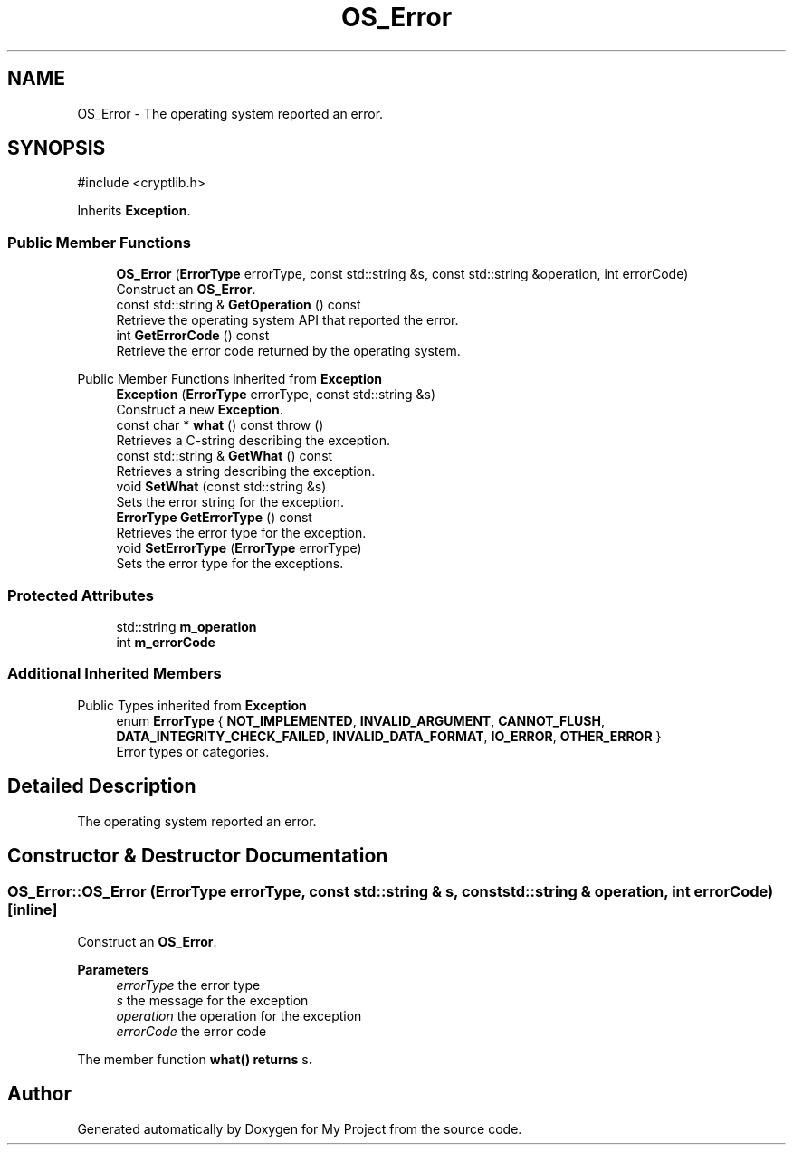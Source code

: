 .TH "OS_Error" 3 "My Project" \" -*- nroff -*-
.ad l
.nh
.SH NAME
OS_Error \- The operating system reported an error\&.  

.SH SYNOPSIS
.br
.PP
.PP
\fR#include <cryptlib\&.h>\fP
.PP
Inherits \fBException\fP\&.
.SS "Public Member Functions"

.in +1c
.ti -1c
.RI "\fBOS_Error\fP (\fBErrorType\fP errorType, const std::string &s, const std::string &operation, int errorCode)"
.br
.RI "Construct an \fBOS_Error\fP\&. "
.ti -1c
.RI "const std::string & \fBGetOperation\fP () const"
.br
.RI "Retrieve the operating system API that reported the error\&. "
.ti -1c
.RI "int \fBGetErrorCode\fP () const"
.br
.RI "Retrieve the error code returned by the operating system\&. "
.in -1c

Public Member Functions inherited from \fBException\fP
.in +1c
.ti -1c
.RI "\fBException\fP (\fBErrorType\fP errorType, const std::string &s)"
.br
.RI "Construct a new \fBException\fP\&. "
.ti -1c
.RI "const char * \fBwhat\fP () const  throw ()"
.br
.RI "Retrieves a C-string describing the exception\&. "
.ti -1c
.RI "const std::string & \fBGetWhat\fP () const"
.br
.RI "Retrieves a string describing the exception\&. "
.ti -1c
.RI "void \fBSetWhat\fP (const std::string &s)"
.br
.RI "Sets the error string for the exception\&. "
.ti -1c
.RI "\fBErrorType\fP \fBGetErrorType\fP () const"
.br
.RI "Retrieves the error type for the exception\&. "
.ti -1c
.RI "void \fBSetErrorType\fP (\fBErrorType\fP errorType)"
.br
.RI "Sets the error type for the exceptions\&. "
.in -1c
.SS "Protected Attributes"

.in +1c
.ti -1c
.RI "std::string \fBm_operation\fP"
.br
.ti -1c
.RI "int \fBm_errorCode\fP"
.br
.in -1c
.SS "Additional Inherited Members"


Public Types inherited from \fBException\fP
.in +1c
.ti -1c
.RI "enum \fBErrorType\fP { \fBNOT_IMPLEMENTED\fP, \fBINVALID_ARGUMENT\fP, \fBCANNOT_FLUSH\fP, \fBDATA_INTEGRITY_CHECK_FAILED\fP, \fBINVALID_DATA_FORMAT\fP, \fBIO_ERROR\fP, \fBOTHER_ERROR\fP }"
.br
.RI "Error types or categories\&. "
.in -1c
.SH "Detailed Description"
.PP 
The operating system reported an error\&. 
.SH "Constructor & Destructor Documentation"
.PP 
.SS "OS_Error::OS_Error (\fBErrorType\fP errorType, const std::string & s, const std::string & operation, int errorCode)\fR [inline]\fP"

.PP
Construct an \fBOS_Error\fP\&. 
.PP
\fBParameters\fP
.RS 4
\fIerrorType\fP the error type 
.br
\fIs\fP the message for the exception 
.br
\fIoperation\fP the operation for the exception 
.br
\fIerrorCode\fP the error code
.RE
.PP
The member function \fR\fBwhat()\fP\fP returns \fRs\fP\&. 

.SH "Author"
.PP 
Generated automatically by Doxygen for My Project from the source code\&.
